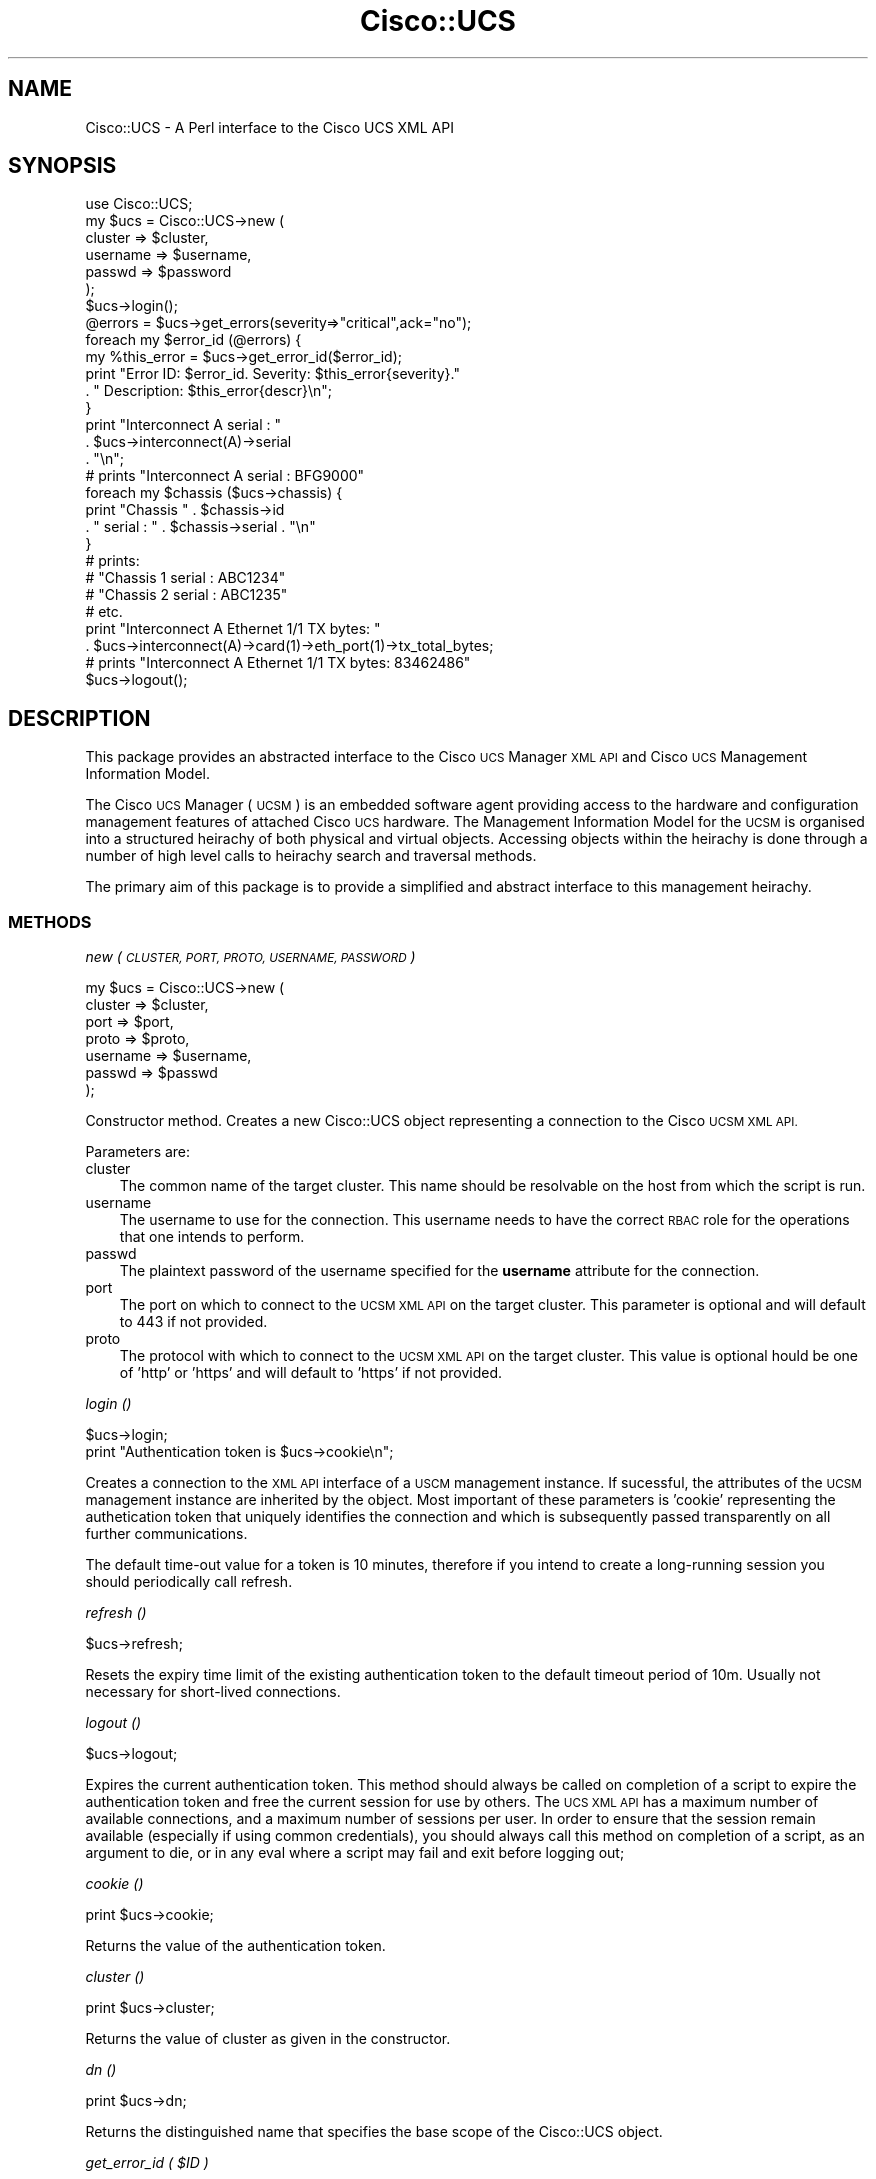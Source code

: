 .\" Automatically generated by Pod::Man 4.14 (Pod::Simple 3.40)
.\"
.\" Standard preamble:
.\" ========================================================================
.de Sp \" Vertical space (when we can't use .PP)
.if t .sp .5v
.if n .sp
..
.de Vb \" Begin verbatim text
.ft CW
.nf
.ne \\$1
..
.de Ve \" End verbatim text
.ft R
.fi
..
.\" Set up some character translations and predefined strings.  \*(-- will
.\" give an unbreakable dash, \*(PI will give pi, \*(L" will give a left
.\" double quote, and \*(R" will give a right double quote.  \*(C+ will
.\" give a nicer C++.  Capital omega is used to do unbreakable dashes and
.\" therefore won't be available.  \*(C` and \*(C' expand to `' in nroff,
.\" nothing in troff, for use with C<>.
.tr \(*W-
.ds C+ C\v'-.1v'\h'-1p'\s-2+\h'-1p'+\s0\v'.1v'\h'-1p'
.ie n \{\
.    ds -- \(*W-
.    ds PI pi
.    if (\n(.H=4u)&(1m=24u) .ds -- \(*W\h'-12u'\(*W\h'-12u'-\" diablo 10 pitch
.    if (\n(.H=4u)&(1m=20u) .ds -- \(*W\h'-12u'\(*W\h'-8u'-\"  diablo 12 pitch
.    ds L" ""
.    ds R" ""
.    ds C` ""
.    ds C' ""
'br\}
.el\{\
.    ds -- \|\(em\|
.    ds PI \(*p
.    ds L" ``
.    ds R" ''
.    ds C`
.    ds C'
'br\}
.\"
.\" Escape single quotes in literal strings from groff's Unicode transform.
.ie \n(.g .ds Aq \(aq
.el       .ds Aq '
.\"
.\" If the F register is >0, we'll generate index entries on stderr for
.\" titles (.TH), headers (.SH), subsections (.SS), items (.Ip), and index
.\" entries marked with X<> in POD.  Of course, you'll have to process the
.\" output yourself in some meaningful fashion.
.\"
.\" Avoid warning from groff about undefined register 'F'.
.de IX
..
.nr rF 0
.if \n(.g .if rF .nr rF 1
.if (\n(rF:(\n(.g==0)) \{\
.    if \nF \{\
.        de IX
.        tm Index:\\$1\t\\n%\t"\\$2"
..
.        if !\nF==2 \{\
.            nr % 0
.            nr F 2
.        \}
.    \}
.\}
.rr rF
.\" ========================================================================
.\"
.IX Title "Cisco::UCS 3"
.TH Cisco::UCS 3 "2016-05-25" "perl v5.32.0" "User Contributed Perl Documentation"
.\" For nroff, turn off justification.  Always turn off hyphenation; it makes
.\" way too many mistakes in technical documents.
.if n .ad l
.nh
.SH "NAME"
Cisco::UCS \- A Perl interface to the Cisco UCS XML API
.SH "SYNOPSIS"
.IX Header "SYNOPSIS"
.Vb 1
\&        use Cisco::UCS;
\&
\&        my $ucs = Cisco::UCS\->new (
\&                                cluster         => $cluster, 
\&                                username        => $username,
\&                                passwd          => $password
\&                                );
\&
\&        $ucs\->login();
\&
\&        @errors = $ucs\->get_errors(severity=>"critical",ack="no");
\&
\&        foreach my $error_id (@errors) {
\&                my %this_error = $ucs\->get_error_id($error_id);
\&                print "Error ID: $error_id.  Severity: $this_error{severity}."
\&                        . "  Description: $this_error{descr}\en";
\&        }
\&
\&        print "Interconnect A serial : " 
\&                . $ucs\->interconnect(A)\->serial 
\&                . "\en";
\&
\&        # prints "Interconnect A serial : BFG9000"
\&
\&        foreach my $chassis ($ucs\->chassis) {
\&                print "Chassis " . $chassis\->id 
\&                        . " serial : " . $chassis\->serial . "\en"
\&        }
\&
\&        # prints:
\&        # "Chassis 1 serial : ABC1234"
\&        # "Chassis 2 serial : ABC1235"
\&        # etc.
\&
\&        print "Interconnect A Ethernet 1/1 TX bytes: " 
\&                . $ucs\->interconnect(A)\->card(1)\->eth_port(1)\->tx_total_bytes;
\&
\&        # prints "Interconnect A Ethernet 1/1 TX bytes: 83462486"
\&
\&        $ucs\->logout();
.Ve
.SH "DESCRIPTION"
.IX Header "DESCRIPTION"
This package provides an abstracted interface to the Cisco \s-1UCS\s0 Manager \s-1XML API\s0 
and Cisco \s-1UCS\s0 Management Information Model.
.PP
The Cisco \s-1UCS\s0 Manager (\s-1UCSM\s0) is an embedded software agent providing access to 
the hardware and configuration management features of attached Cisco \s-1UCS\s0 
hardware.  The Management Information Model for the \s-1UCSM\s0 is organised into a 
structured heirachy of both physical and virtual objects.  Accessing objects 
within the heirachy is done through a number of high level calls to heirachy 
search and traversal methods.
.PP
The primary aim of this package is to provide a simplified and abstract 
interface to this management heirachy.
.SS "\s-1METHODS\s0"
.IX Subsection "METHODS"
\fInew ( \s-1CLUSTER, PORT, PROTO, USERNAME, PASSWORD\s0 )\fR
.IX Subsection "new ( CLUSTER, PORT, PROTO, USERNAME, PASSWORD )"
.PP
.Vb 7
\&        my $ucs = Cisco::UCS\->new (     
\&                                cluster  => $cluster, 
\&                                port     => $port,
\&                                proto    => $proto,
\&                                username => $username,
\&                                passwd   => $passwd
\&                                );
.Ve
.PP
Constructor method.  Creates a new Cisco::UCS object representing a connection 
to the Cisco \s-1UCSM XML API.\s0
.PP
Parameters are:
.IP "cluster" 3
.IX Item "cluster"
The common name of the target cluster.  This name should be resolvable on the 
host from which the script is run.
.IP "username" 3
.IX Item "username"
The username to use for the connection.  This username needs to have the 
correct \s-1RBAC\s0 role for the operations that one intends to perform.
.IP "passwd" 3
.IX Item "passwd"
The plaintext password of the username specified for the \fBusername\fR attribute 
for the connection.
.IP "port" 3
.IX Item "port"
The port on which to connect to the \s-1UCSM XML API\s0 on the target cluster.  This 
parameter is optional and will default to 443 if not provided.
.IP "proto" 3
.IX Item "proto"
The protocol with which to connect to the \s-1UCSM XML API\s0 on the target cluster.  
This value is optional hould be one of 'http' or 'https' and will default to 
\&'https' if not provided.
.PP
\fIlogin ()\fR
.IX Subsection "login ()"
.PP
.Vb 2
\&        $ucs\->login;
\&        print "Authentication token is $ucs\->cookie\en";
.Ve
.PP
Creates a connection to the \s-1XML API\s0 interface of a \s-1USCM\s0 management instance.  
If sucessful, the attributes of the \s-1UCSM\s0 management instance are inherited by 
the object.  Most important of these parameters is 'cookie' representing the 
authetication token that uniquely identifies the connection and which is 
subsequently passed transparently on all further communications.
.PP
The default time-out value for a token is 10 minutes, therefore if you intend 
to create a long-running session you should periodically call refresh.
.PP
\fIrefresh ()\fR
.IX Subsection "refresh ()"
.PP
.Vb 1
\&        $ucs\->refresh;
.Ve
.PP
Resets the expiry time limit of the existing authentication token to the 
default timeout period of 10m.  Usually not necessary for short-lived 
connections.
.PP
\fIlogout ()\fR
.IX Subsection "logout ()"
.PP
.Vb 1
\&        $ucs\->logout;
.Ve
.PP
Expires the current authentication token.  This method should always be called 
on completion of a script to expire the authentication token and free the 
current session for use by others.  The \s-1UCS XML API\s0 has a maximum number of 
available connections, and a maximum number of sessions per user.  In order to 
ensure that the session remain available (especially if using common 
credentials), you should always call this method on completion of a script, as 
an argument to die, or in any eval where a script may fail and exit before 
logging out;
.PP
\fIcookie ()\fR
.IX Subsection "cookie ()"
.PP
.Vb 1
\&        print $ucs\->cookie;
.Ve
.PP
Returns the value of the authentication token.
.PP
\fIcluster ()\fR
.IX Subsection "cluster ()"
.PP
.Vb 1
\&        print $ucs\->cluster;
.Ve
.PP
Returns the value of cluster as given in the constructor.
.PP
\fIdn ()\fR
.IX Subsection "dn ()"
.PP
.Vb 1
\&        print $ucs\->dn;
.Ve
.PP
Returns the distinguished name that specifies the base scope of the Cisco::UCS 
object.
.PP
\fIget_error_id ( \f(CI$ID\fI )\fR
.IX Subsection "get_error_id ( $ID )"
.PP
.Vb 1
\&        my %error = $ucs\->get_error_id($id);
\&
\&        while (my($key,$value) = each %error) {
\&                print "$key:\et$value\en";
\&        }
.Ve
.PP
\&\fBThis method is deprecated, please use the equivalent get_error method\fR.
.PP
Returns a hash containing the \s-1UCSM\s0 event detail for the given error id.  This 
method takes a single argument; the \s-1UCSM\s0 error_id of the desired error.
.PP
\fIerror ( \f(CI$id\fI )\fR
.IX Subsection "error ( $id )"
.PP
.Vb 2
\&        my $error = $ucs\->get_error($id);
\&        print $error\->id . ":" . $error\->desc . "\en";
.Ve
.PP
Returns a Cisco::UCS::Fault object representing the specified error.  Note 
that this is a caching method and will return a cached object that has been 
retrieved on previous queries should on be available.
.PP
If you require a fresh object, consider using the equivalent non-caching 
\&\fBget_error\fR method below.
.ie n .SS "get_error ( $ID )"
.el .SS "get_error ( \f(CW$ID\fP )"
.IX Subsection "get_error ( $ID )"
Returns a Cisco::UCS::Fault object representing the specified error.  Note 
that this is a non-caching method and that the \s-1UCSM\s0 will always be queried 
for information.  Consequently this method may be more expensive than the 
equivalent caching method \fBerror\fR described above.
.PP
\fIget_errors ()\fR
.IX Subsection "get_errors ()"
.PP
.Vb 8
\&        map {
\&                print \*(Aq\-\*(Aqx50,"\en";
\&                print "ID               : " . $_\->id . "\en";
\&                print "Severity         : " . $_\->severity . "\en";
\&                print "Description      : " . $_\->description . "\en";
\&        } grep {
\&                $_\->severity !~ /cleared/i;
\&        } $ucs\->get_errors;
.Ve
.PP
Returns an array of Cisco::UCS::Fault objects with each object representative 
of a fault on the target system.
.PP
\fIresolve_class ( \f(CI%ARGS\fI )\fR
.IX Subsection "resolve_class ( %ARGS )"
.PP
This method is used to retrieve objects from the \s-1UCSM\s0 management heirachy by 
resolving the classId for specific object types.  This method reflects one of 
the base methods provided by the \s-1UCS XML API\s0 for resolution of objects. The 
method returns an XML::Simple parsed object from the \s-1UCSM\s0 containing the 
response.
.PP
This method accepts a hash containing the value of the classID to be resolved 
and unless you have read the \s-1UCS XML API\s0 Guide and are certain that you know 
what you want to do, you shouldn't need to alter this method.
.PP
\fIresolve_classes ( \f(CI%ARGS\fI )\fR
.IX Subsection "resolve_classes ( %ARGS )"
.PP
This method is used to retrieve objects from the \s-1UCSM\s0 management heirachy by 
resolving several classIds for specific object types.  This method reflects 
one of the base methods provided by the \s-1UCS XML API\s0 for resolution of objects. 
The method returns an XML::Simple object from the \s-1UCSM\s0 containing the parsed 
response.
.PP
Unless you have read the \s-1UCS XML API\s0 Guide and are certain that you know what 
you want to do, you shouldn't need to alter this method.
.PP
\fIresolve_dn ( \f(CI%ARGS\fI )\fR
.IX Subsection "resolve_dn ( %ARGS )"
.PP
.Vb 1
\&        my $blade = $ucs\->resolve_dn( dn => \*(Aqsys/chassis\-1/blade\-2\*(Aq);
.Ve
.PP
This method is used to retrieve objects from the \s-1UCSM\s0 management heirachy by 
resolving a specific distinguished name (dn) for a managed object.  This 
method reflects one of the base methods provided by the \s-1UCS XML API\s0 for 
resolution of objects. The method returns an XML::Simple parsed object from 
the \s-1UCSM\s0 containing the response.
.PP
The method accepts a single key/value pair, with the value being the 
distinguished name of the object.  If not known, the dn can be usually be 
retrieved by first using one of the other methods to retrieve a list of all 
object types (i.e. get_blades) and then enumerating the results to extract the 
dn from the desired object.
.PP
.Vb 1
\&        my @blades = $ucs\->get_blades;
\&
\&        foreach my $blade in (@blades) {
\&                print "Dn is $blade\->{dn}\en";
\&        }
.Ve
.PP
Unless you have read the \s-1UCS XML API\s0 Guide and are certain that you know what you want to do, you shouldn't need
to alter this method.
.PP
\fIresolve_children ( \f(CI%ARGS\fI )\fR
.IX Subsection "resolve_children ( %ARGS )"
.PP
.Vb 1
\&        use Data::Dumper;
\&
\&        my $children = $ucs\->resolve_children(dn => \*(Aqsys\*(Aq);
\&        print Dumper($children);
.Ve
.PP
This method is used to resolve all child objects for a given distinguished 
named (dn) object in the \s-1UCSM\s0 management heirachy.  This method reflects one 
of the base methods provided by the \s-1UCS XML API\s0 for resolution of objects. The 
method returns an XML::Simple parsed object from the \s-1UCSM\s0 containing the 
response.
.PP
In combination with Data::Dumper this is an extremely useful method for further
development by enumerating the child objects of the specified dn.  Note 
however, that the response returned from \s-1UCSM\s0 may not always accurately reflect
all elements due to folding.
.PP
Unless you have read the \s-1UCS XML API\s0 Guide and are certain that you know what 
you want to do, you shouldn't need to alter this method.
.PP
\fIget_cluster_status ()\fR
.IX Subsection "get_cluster_status ()"
.PP
.Vb 1
\&        my $status = $ucs\->get_cluster_status;
.Ve
.PP
This method returns an anonymous hash representing a brief overall cluster 
status.  In the standard configuration of a \s-1HA\s0 pair of Fabric Interconnects, 
this status is representative of the cluster as a single managed entity.
.PP
\fIresolve_class_filter ( \f(CI%ARGS\fI )\fR
.IX Subsection "resolve_class_filter ( %ARGS )"
.PP
.Vb 5
\&        my $associated_servers = 
\&                $ucs\->resolve_class_filter(     
\&                                        classId         => \*(AqcomputeBlade\*(Aq,
\&                                        association     => \*(Aqassociatied\*(Aq        
\&                                        );
.Ve
.PP
This method is used to retrieve objects from the \s-1UCSM\s0 management heirachy by 
resolving the classId for specific object types matching a specified filter 
composed of any number of key/value pairs that correlate to object attributes.
.PP
This method is very similar to the \fBresolve_class\fR method, however a filter 
can be specified to restrict the objects returned to those having certain 
characteristics.  This method is largely exploited by subclasses to return 
specific object types.
.PP
The filter is to be specified as any number of name/value pairs in addition to
the classId parameter.
.PP
\fIversion ()\fR
.IX Subsection "version ()"
.PP
.Vb 1
\&        my $version = $ucs\->version;
.Ve
.PP
This method returns a string containign the running \s-1UCSM\s0 software version.
.PP
\fImgmt_entity ( \f(CI$id\fI )\fR
.IX Subsection "mgmt_entity ( $id )"
.PP
.Vb 3
\&        print "HA status : " 
\&                . $ucs\->mgmt_entity(A)\->ha_readiness 
\&                . "\en";
\&        
\&        my $mgmt_entity = $ucs\->mgmt_entity(\*(AqB\*(Aq);
\&        print $mgmt_entity\->leadership;
.Ve
.PP
Returns a Cisco::UCS::MgmtEntity object for the specified management instance 
(either 'A' or 'B').
.PP
This is a caching method and will return a cached copy of a previously 
retrieved Cisco::UCS::MgmtEntity object should one be available.  If you 
require a fresh copy of the object then consider using the \fBget_mgmt_entity\fR
method below.
.PP
Please see the \fBCaching Methods\fR section in \fB\s-1NOTES\s0\fR for further information.
.PP
\fIget_mgmt_entity ( \f(CI$id\fI )\fR
.IX Subsection "get_mgmt_entity ( $id )"
.PP
.Vb 3
\&        print "Management services state : " 
\&                . $ucs\->get_mgmt_entity(A)\->mgmt_services_state 
\&                . "\en";
.Ve
.PP
Returns a Cisco::UCS::MgmtEntity object for the specified management instance 
(either 'A' or 'B').
.PP
This method always queries the \s-1UCSM\s0 for information on the specified management
entity \- consequently this method may be more expensive that the equivalent 
caching method \fIget_mgmt_entity\fR.
.PP
Please see the \fBCaching Methods\fR section in \fB\s-1NOTES\s0\fR for further information.
.PP
\fIget_mgmt_entities ()\fR
.IX Subsection "get_mgmt_entities ()"
.PP
.Vb 1
\&        my @mgmt_entities = $ucs\->get_mgmt_entities;
\&
\&        foreach $entity ( @mgmt_entities ) {
\&                print "Management entity " 
\&                        . $entity\->id 
\&                        . " is the " 
\&                        . $entity\->leadership 
\&                        . " entity\en";
\&        }
.Ve
.PP
Returns an array of Cisco::UCS::MgmtEntity objects representing all management 
entities in the cluster (usually two \- 'A' and 'B').
.PP
\fIget_primary_mgmt_entity ()\fR
.IX Subsection "get_primary_mgmt_entity ()"
.PP
.Vb 2
\&        my $primary = $ucs\->get_primary_mgmt_entity;
\&        print "Management entity $entity\->{id} is primary\en";
.Ve
.PP
Returns an anonymous hash containing information on the primary \s-1UCSM\s0 management
entity object.  This is the active managing instance of \s-1UCSM\s0 in the target 
cluster.
.PP
\fIget_subordinate_mgmt_entity ()\fR
.IX Subsection "get_subordinate_mgmt_entity ()"
.PP
.Vb 4
\&        print   \*(AqManagement entity \*(Aq, 
\&                $ucs\->get_subordinate_mgmt_entity\->{id}, 
\&                \*(Aq is the subordinate management entity in cluster \*(Aq,
\&                $ucs\->{cluster},"\en";
.Ve
.PP
Returns an anonymous hash containing information on the subordinate \s-1UCSM\s0 
management entity object.
.PP
\fIservice_profile ( \f(CI$ID\fI )\fR
.IX Subsection "service_profile ( $ID )"
.PP
Returns a Cisco::UCS::ServiceProfile object where \f(CW$ID\fR is the user-specified 
name of the service profile.
.PP
This is a caching method and will return a cached copy of a previously 
retrieved Cisco::UCS::ServiceProfile object should one be available.  If you 
require a fresh copy of the object then consider using the 
\&\fBget_service_profile\fR method below.
.PP
Please see the \fBCaching Methods\fR section in \fB\s-1NOTES\s0\fR for further information.
.PP
\fIget_service_profile ( \f(CI$ID\fI )\fR
.IX Subsection "get_service_profile ( $ID )"
.PP
Returns a Cisco::UCS::ServiceProfile object where \f(CW$ID\fR is the user-specified 
name of the service profile.
.PP
This method always queries the \s-1UCSM\s0 for information on the specified service 
profile \- consequently this method may be more expensive that the equivalent 
caching method \fIservice_profile\fR.
.PP
Please see the \fBCaching Methods\fR section in \fB\s-1NOTES\s0\fR for further information.
.PP
\fIget_service_profiles ()\fR
.IX Subsection "get_service_profiles ()"
.PP
.Vb 1
\&        my @service_profiles = $ucs\->get_service_profiles;
\&
\&        foreach my $service_profile (@service_profiles) {
\&                print "Service Profile: " 
\&                        . $service_profile\->name 
\&                        . " associated to blade: " 
\&                        . $service_profile\->pnDn 
\&                        . "\en";
\&        }
.Ve
.PP
Returns an array of Cisco::UCS::ServiceProfile objects representing all service
profiles currently present on the target \s-1UCS\s0 cluster.
.PP
\fIinterconnect ( \f(CI$ID\fI )\fR
.IX Subsection "interconnect ( $ID )"
.PP
.Vb 1
\&        my $serial = $ucs\->interconnect(A)\->serial;
\&
\&        print "Interconnect $_ serial: " 
\&                . $ucs\->interconnect($_) 
\&                . "\en" 
\&        for qw(A B);
.Ve
.PP
Returns a Cisco::UCS::Interconnect object for the specified interconnect \s-1ID\s0 
(either A or B).
.PP
Note that the default behaviour of this method is to return a cached copy of a 
previously retrieved Cisco::UCS::Interconnect object if one is available.  
Please see the \fBCaching Methods\fR section in \fB\s-1NOTES\s0\fR for further information.
.PP
\fIget_interconnect ( \f(CI$ID\fI )\fR
.IX Subsection "get_interconnect ( $ID )"
.PP
.Vb 1
\&        my $interconnect = $ucs\->get_interconnect(A);
\&
\&        print $interconnect\->model;
.Ve
.PP
Returns a Cisco::UCS::Interconnect object for the specified interconnect \s-1ID\s0
(either A or B).
.PP
This method always queries the \s-1UCSM\s0 for information on the specified 
interconnect \- contrast this with the behaviour of the caching method 
\&\fI\f(BIinterconnect()\fI\fR.
.PP
Please see the \fBCaching Methods\fR section in \fB\s-1NOTES\s0\fR for further information.
.PP
\fIget_interconnects ()\fR
.IX Subsection "get_interconnects ()"
.PP
.Vb 1
\&        my @interconnects = $ucs\->get_interconnects;
\&
\&        foreach my $ic (@interconnects) {
\&                print "Interconnect $ic\->id operability is $ic\->operability\en";
\&        }
.Ve
.PP
Returns an array of Cisco::UCS::Interconnect objects.  This is a non-caching 
method.
.PP
\fIblade ( \f(CI$ID\fI )\fR
.IX Subsection "blade ( $ID )"
.PP
.Vb 1
\&        print "Blade 1/1 serial : " . $ucs\->blade(\*(Aq1/1\*(Aq)\->serial . "\en;
.Ve
.PP
Returns a Cisco::UCS::Blade object representing the specified blade as given by
the value of \f(CW$ID\fR.  The blade \s-1ID\s0 should be given using the standard Cisco \s-1UCS\s0 
blade identification form as used in the \s-1UCSM CLI\s0; namely 
\&\fBchassis_id/blade_id\fR where both chassis_id and blade_id are valid numerical 
values for the target cluster.  Note that you will have to enclose the value of
\&\f(CW$ID\fR in quotation marks to avoid a syntax error.
.PP
Note that this is a caching method and the default behaviour of this method is 
to return a cached copy of a previously retrieved Cisco::UCS::Blade object if 
one is available.  If a non-cached object is required, then please consider 
using the equivalent \fBget_blade\fR method below.
.PP
Please see the \fBCaching Methods\fR section in \fB\s-1NOTES\s0\fR for further information.
.PP
\fIget_blade ( \f(CI$ID\fI )\fR
.IX Subsection "get_blade ( $ID )"
.PP
.Vb 1
\&        print "Blade 1/1 serial : " . $ucs\->get_blade(\*(Aq1/1\*(Aq)\->serial . "\en;
.Ve
.PP
Returns a Cisco::UCS::Blade object representing the specified blade as given by
the value of \f(CW$ID\fR.  The blade \s-1ID\s0 should be given using the standard Cisco \s-1UCS\s0 
blade identification form as used in the \s-1UCSM CLI\s0; namely 
\&\fBchassis_id/blade_id\fR where both chassis_id and blade_id are valid numerical 
values for the target cluster.  Note that you will have to enclose the value of
\&\f(CW$ID\fR in quotation marks to avoid a syntax error.
.PP
Note that this method is non-caching and always queries the \s-1UCSM\s0 for 
information.  Consequently may be more expensive than the equivalent caching 
\&\fBblade\fR method described above.
.PP
\fIget_blades ()\fR
.IX Subsection "get_blades ()"
.PP
.Vb 1
\&        my @blades = $ucs\->get_blades();
\&
\&        foreach my $blade ( @blades ) {
\&                print "Model: $blade\->{model}\en";
\&        }
.Ve
.PP
Returns an array of \fBCisco::UCS::Blade\fR objects with each object representing 
a blade within the \s-1UCS\s0 cluster.
.PP
\fIchassis ( \f(CI$ID\fI )\fR
.IX Subsection "chassis ( $ID )"
.PP
.Vb 4
\&        my $chassis = $ucs\->chassis(1);
\&        print "Chassis 1 serial : " . $chassis\->serial . "\en";
\&        # or
\&        print "Chassis 1 serial : " . $ucs\->chassis(1)\->serial . "\en";
\&
\&        foreach my $psu ( $ucs\->chassis(1)\->get_psus ) {
\&                print $psu\->id . " thermal : " . $psu\->thermal . "\en"
\&        }
.Ve
.PP
Returns a Cisco::UCS::Chassis object representing the chassis identified by by 
the specified value of \s-1ID.\s0
.PP
Note that this is a caching method and the default behaviour of this method is 
to return a cached copy of a previously retrieved Cisco::UCS::Chassis object if
one is available.  If a non-cached object is required, then please consider 
using the equivalent \fBget_chassis\fR method below.
.PP
Please see the \fBCaching Methods\fR section in \fB\s-1NOTES\s0\fR for further information.
.PP
\fIget_chassis ( \f(CI$ID\fI )\fR
.IX Subsection "get_chassis ( $ID )"
.PP
.Vb 4
\&        my $chassis = $ucs\->get_chassis(1);
\&        print "Chassis 1 label : " . $chassis\->label . "\en";
\&        # or
\&        print "Chassis 1 label : " . $ucs\->get_chassis(1)\->label . "\en";
.Ve
.PP
Returns a Cisco::UCS::Chassis object representing the chassis identified by the
specified value of \s-1ID.\s0
.PP
Note that this method is non-caching and always queries the \s-1UCSM\s0 for 
information.  Consequently may be more expensive than the equivalent caching 
\&\fBchassis\fR method described above.
.PP
\fIget_chassiss\fR
.IX Subsection "get_chassiss"
.PP
.Vb 1
\&        my @chassis = $ucs\->get_chassiss();
\&
\&        foreach my $chassis (@chassis) {
\&                print "Chassis $chassis\->{id} serial number: $chassis\->{serial}\en";
\&        }
.Ve
.PP
Returns an array of Cisco::UCS::Chassis objects representing all chassis 
present within the cluster.
.PP
Note that this method is named get_chassiss (spelt with two sets of double-s's)
as there exists no English language collective plural for the word chassis.
.PP
\fIfull_state_backup\fR
.IX Subsection "full_state_backup"
.PP
This method generates a new \*(L"full state\*(R" type backup for the target \s-1UCS\s0 
cluster.  Internally, this method is implemented as a wrapper method around the
private backup method.  Required parameters for this method:
.IP "backup_proto" 3
.IX Item "backup_proto"
The protocol to use for transferring the backup from the target \s-1UCS\s0 cluster to 
the backup host.  Must be one of: ftp, tftp, scp or sftp.
.IP "backup_host" 3
.IX Item "backup_host"
The host to which the backup will be transferred.
.IP "backup_target" 3
.IX Item "backup_target"
The fully qualified name of the file to which the backup is to be saved on the 
backup host.  This should include the full directory path and the target 
filename.
.IP "backup_username" 3
.IX Item "backup_username"
The username to be used for creation of the backup file on the backup host.  
This username should have write/modify file system access to the backup target 
location on the backup host using the protocol specified in the backup-proto 
attribute.
.IP "backup_passwd" 3
.IX Item "backup_passwd"
The plaintext password of the user specified for the backup_username attribute.
.PP
\fIall_config_backup\fR
.IX Subsection "all_config_backup"
.PP
This method generates a new \*(L"all configuration\*(R" backup for the target \s-1UCS\s0 
cluster.  Internally, this method is implemented as a wrapper method around the
private backup method.  For the required parameters for this method, please 
refer to the documentation of the \fBfull_state_backup\fR method.
.PP
\fIsystem_config_backup\fR
.IX Subsection "system_config_backup"
.PP
This method generates a new \*(L"system configuration\*(R" backup for the target \s-1UCS\s0 
cluster.  Internally, this method is implemented as a wrapper method around the
private backup method.  For the required parameters for this method, please 
refer to the documentation of the \fBfull_state_backup\fR method.
.PP
\fIlogical_config_backup\fR
.IX Subsection "logical_config_backup"
.PP
This method generates a new \*(L"logical configuration\*(R" backup for the target \s-1UCS\s0 
cluster.  Internally, this method is implemented as a wrapper method around the
private backup method.  For the required parameters for this method, please 
refer to the documentation of the \fBfull_state_backup\fR method.
.SH "NOTES"
.IX Header "NOTES"
.SS "Caching Methods"
.IX Subsection "Caching Methods"
Several methods in the module return cached objects that have been previously 
retrieved by querying \s-1UCSM,\s0 this is done to improve the performance of methods 
where a cached copy is satisfactory for the intended purpose.  The trade off 
for the speed and lower resource requirement is that the cached copy is not 
guaranteed to be an up-to-date representation of the current state of the 
object.
.PP
As a matter of convention, all caching methods are named after the singular 
object (i.e. \fBinterconnect()\fR, \fBchassis()\fR) whilst non-caching methods are named 
\&\fIget_<object\fR>.  Non-caching methods will always query \s-1UCSM\s0 for the object,
as will requests for cached objects not present in cache.
.IP "\(bu" 3
The documentation could be cleaner and more thorough.  The module was written 
some time ago with only minor amounts of time and effort invested since.
There's still a vast opportunity for improvement.
.IP "\(bu" 3
Better error detection and handling.  Liberal use of Carp::croak should ensure 
that we get some minimal diagnostics and die nicely, and if used according to 
instructions, things should generally work.  When they don't however, it would 
be nice to know why.
.IP "\(bu" 3
Detection of request and return type.  Most of the methods are fairly 
explanatory in what they return, however it would be nice to make better use of
wantarray to detect what the user wants and handle it accordingly.
.IP "\(bu" 3
Clean up of the \s-1UCS\s0 package to remove unused methods and improve the ones that 
we keep.  I'm still split on leaving some of the methods common to most object 
type (fans, psus) in the main package.
.SH "AUTHOR"
.IX Header "AUTHOR"
Luke Poskitt, \f(CW\*(C`<ltp at cpan.org>\*(C'\fR
.SH "BUGS"
.IX Header "BUGS"
Please report any bugs or feature requests to \f(CW\*(C`bug\-cisco\-ucs at rt.cpan.org\*(C'\fR, 
or through the web interface at 
<http://rt.cpan.org/NoAuth/ReportBug.html?Queue=Cisco\-UCS>.  I will be 
notified, and then you'll automatically be notified of progress on your bug as 
I make changes.
.SH "SUPPORT"
.IX Header "SUPPORT"
You can find documentation for this module with the perldoc command.
.PP
.Vb 1
\&    perldoc Cisco::UCS
.Ve
.PP
You can also look for information at:
.IP "\(bu" 4
\&\s-1RT: CPAN\s0's request tracker
.Sp
<http://rt.cpan.org/NoAuth/Bugs.html?Dist=Cisco\-UCS>
.IP "\(bu" 4
AnnoCPAN: Annotated \s-1CPAN\s0 documentation
.Sp
<http://annocpan.org/dist/Cisco\-UCS>
.IP "\(bu" 4
\&\s-1CPAN\s0 Ratings
.Sp
<http://cpanratings.perl.org/d/Cisco\-UCS>
.IP "\(bu" 4
Search \s-1CPAN\s0
.Sp
<http://search.cpan.org/dist/Cisco\-UCS/>
.SH "LICENSE AND COPYRIGHT"
.IX Header "LICENSE AND COPYRIGHT"
Copyright 2012 Luke Poskitt.
.PP
This program is free software; you can redistribute it and/or modify it
under the terms of either: the \s-1GNU\s0 General Public License as published
by the Free Software Foundation; or the Artistic License.
.PP
See http://dev.perl.org/licenses/ for more information.
